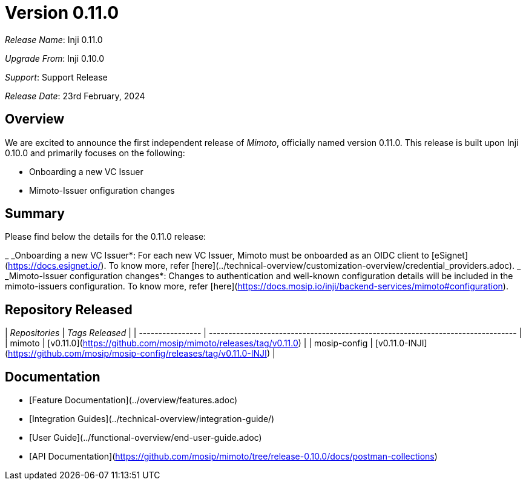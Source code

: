 = Version 0.11.0

_Release Name_: Inji 0.11.0

_Upgrade From_: Inji 0.10.0

_Support_: Support Release

_Release Date_: 23rd February, 2024

== Overview

We are excited to announce the first independent release of _Mimoto_, officially named version 0.11.0. This release is built upon Inji 0.10.0 and primarily focuses on the following:

* Onboarding a new VC Issuer
* Mimoto-Issuer onfiguration changes

== Summary

Please find below the details for the 0.11.0 release:

_ _Onboarding a new VC Issuer*: For each new VC Issuer, Mimoto must be onboarded as an OIDC client to [eSignet](https://docs.esignet.io/). To know more, refer [here](../technical-overview/customization-overview/credential_providers.adoc).
_ _Mimoto-Issuer configuration changes*: Changes to authentication and well-known configuration details will be included in the mimoto-issuers configuration. To know more, refer [here](https://docs.mosip.io/inji/backend-services/mimoto#configuration).

== Repository Released

| _Repositories_ | _Tags Released_                                                               |
| ---------------- | ------------------------------------------------------------------------------- |
| mimoto           | [v0.11.0](https://github.com/mosip/mimoto/releases/tag/v0.11.0)                 |
| mosip-config     | [v0.11.0-INJI](https://github.com/mosip/mosip-config/releases/tag/v0.11.0-INJI) |

== Documentation

* [Feature Documentation](../overview/features.adoc)
* [Integration Guides](../technical-overview/integration-guide/)
* [User Guide](../functional-overview/end-user-guide.adoc)
* [API Documentation](https://github.com/mosip/mimoto/tree/release-0.10.0/docs/postman-collections)
